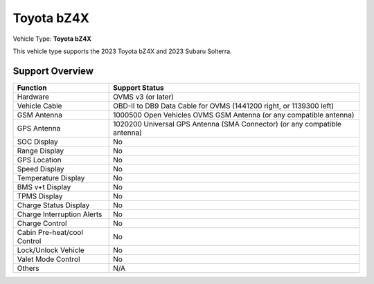 ==============
Toyota bZ4X
==============

Vehicle Type: **Toyota bZ4X**

This vehicle type supports the 2023 Toyota bZ4X and 2023 Subaru Solterra.

----------------
Support Overview
----------------

=========================== ==============
Function                    Support Status
=========================== ==============
Hardware                    OVMS v3 (or later)
Vehicle Cable               OBD-II to DB9 Data Cable for OVMS (1441200 right, or 1139300 left)
GSM Antenna                 1000500 Open Vehicles OVMS GSM Antenna (or any compatible antenna)
GPS Antenna                 1020200 Universal GPS Antenna (SMA Connector) (or any compatible antenna)
SOC Display                 No
Range Display               No
GPS Location                No
Speed Display               No
Temperature Display         No
BMS v+t Display             No
TPMS Display                No
Charge Status Display       No
Charge Interruption Alerts  No
Charge Control              No
Cabin Pre-heat/cool Control No
Lock/Unlock Vehicle         No
Valet Mode Control          No
Others                      N/A
=========================== ==============
